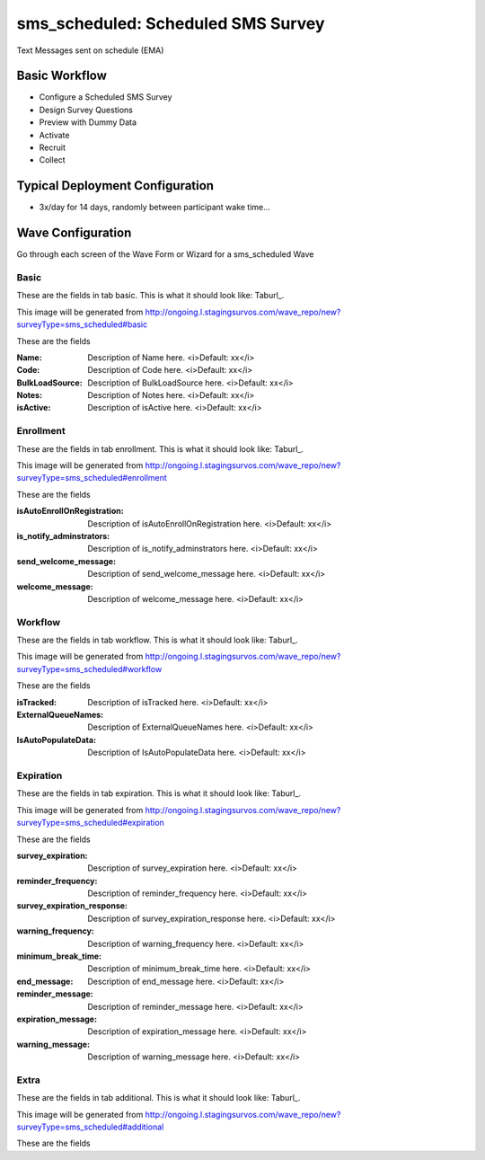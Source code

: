 .. This file was automatically generated from SCRIPT_NAME -- do not modify it except to change the relevant twig file!

..  _sms_scheduled_type:

sms_scheduled: Scheduled SMS Survey
=======================================
Text Messages sent on schedule (EMA)

Basic Workflow
-------------------------
* Configure a Scheduled SMS Survey
* Design Survey Questions
* Preview with Dummy Data
* Activate
* Recruit
* Collect

Typical Deployment Configuration
--------------------------------

* 3x/day for 14 days, randomly between participant wake time...

Wave Configuration
------------------------

Go through each screen of the Wave Form or Wizard for a sms_scheduled Wave

Basic
^^^^^^^^^^^^^^^^^^^^^^^^^^^^^^^^^^^^^^^^^^^^^^^^^^^^^^^^^^


These are the fields in tab basic.   This is what it should look like: Taburl_.

.. _Taburl: http://survos.l.stagingsurvos.com/wave_repo/new?surveyType=sms_scheduled#basic


.. image::  http://dummyimage.com/600x400/000/fff&text=sms_scheduled+Wave+Tab+basic
    :height: 400
    :width: 600
    :scale: 50
    :alt: Rendered Form sms_scheduled Wave Tab basic

This image will be generated from http://ongoing.l.stagingsurvos.com/wave_repo/new?surveyType=sms_scheduled#basic

These are the fields

:Name: Description of Name here.  <i>Default: xx</i>
:Code: Description of Code here.  <i>Default: xx</i>
:BulkLoadSource: Description of BulkLoadSource here.  <i>Default: xx</i>
:Notes: Description of Notes here.  <i>Default: xx</i>
:isActive: Description of isActive here.  <i>Default: xx</i>

Enrollment
^^^^^^^^^^^^^^^^^^^^^^^^^^^^^^^^^^^^^^^^^^^^^^^^^^^^^^^^^^


These are the fields in tab enrollment.   This is what it should look like: Taburl_.

.. _Taburl: http://survos.l.stagingsurvos.com/wave_repo/new?surveyType=sms_scheduled#enrollment


.. image::  http://dummyimage.com/600x400/000/fff&text=sms_scheduled+Wave+Tab+enrollment
    :height: 400
    :width: 600
    :scale: 50
    :alt: Rendered Form sms_scheduled Wave Tab enrollment

This image will be generated from http://ongoing.l.stagingsurvos.com/wave_repo/new?surveyType=sms_scheduled#enrollment

These are the fields

:isAutoEnrollOnRegistration: Description of isAutoEnrollOnRegistration here.  <i>Default: xx</i>
:is_notify_adminstrators: Description of is_notify_adminstrators here.  <i>Default: xx</i>
:send_welcome_message: Description of send_welcome_message here.  <i>Default: xx</i>
:welcome_message: Description of welcome_message here.  <i>Default: xx</i>

Workflow
^^^^^^^^^^^^^^^^^^^^^^^^^^^^^^^^^^^^^^^^^^^^^^^^^^^^^^^^^^


These are the fields in tab workflow.   This is what it should look like: Taburl_.

.. _Taburl: http://survos.l.stagingsurvos.com/wave_repo/new?surveyType=sms_scheduled#workflow


.. image::  http://dummyimage.com/600x400/000/fff&text=sms_scheduled+Wave+Tab+workflow
    :height: 400
    :width: 600
    :scale: 50
    :alt: Rendered Form sms_scheduled Wave Tab workflow

This image will be generated from http://ongoing.l.stagingsurvos.com/wave_repo/new?surveyType=sms_scheduled#workflow

These are the fields

:isTracked: Description of isTracked here.  <i>Default: xx</i>
:ExternalQueueNames: Description of ExternalQueueNames here.  <i>Default: xx</i>
:IsAutoPopulateData: Description of IsAutoPopulateData here.  <i>Default: xx</i>

Expiration
^^^^^^^^^^^^^^^^^^^^^^^^^^^^^^^^^^^^^^^^^^^^^^^^^^^^^^^^^^


These are the fields in tab expiration.   This is what it should look like: Taburl_.

.. _Taburl: http://survos.l.stagingsurvos.com/wave_repo/new?surveyType=sms_scheduled#expiration


.. image::  http://dummyimage.com/600x400/000/fff&text=sms_scheduled+Wave+Tab+expiration
    :height: 400
    :width: 600
    :scale: 50
    :alt: Rendered Form sms_scheduled Wave Tab expiration

This image will be generated from http://ongoing.l.stagingsurvos.com/wave_repo/new?surveyType=sms_scheduled#expiration

These are the fields

:survey_expiration: Description of survey_expiration here.  <i>Default: xx</i>
:reminder_frequency: Description of reminder_frequency here.  <i>Default: xx</i>
:survey_expiration_response: Description of survey_expiration_response here.  <i>Default: xx</i>
:warning_frequency: Description of warning_frequency here.  <i>Default: xx</i>
:minimum_break_time: Description of minimum_break_time here.  <i>Default: xx</i>
:end_message: Description of end_message here.  <i>Default: xx</i>
:reminder_message: Description of reminder_message here.  <i>Default: xx</i>
:expiration_message: Description of expiration_message here.  <i>Default: xx</i>
:warning_message: Description of warning_message here.  <i>Default: xx</i>

Extra
^^^^^^^^^^^^^^^^^^^^^^^^^^^^^^^^^^^^^^^^^^^^^^^^^^^^^^^^^^


These are the fields in tab additional.   This is what it should look like: Taburl_.

.. _Taburl: http://survos.l.stagingsurvos.com/wave_repo/new?surveyType=sms_scheduled#additional


.. image::  http://dummyimage.com/600x400/000/fff&text=sms_scheduled+Wave+Tab+additional
    :height: 400
    :width: 600
    :scale: 50
    :alt: Rendered Form sms_scheduled Wave Tab additional

This image will be generated from http://ongoing.l.stagingsurvos.com/wave_repo/new?surveyType=sms_scheduled#additional

These are the fields



